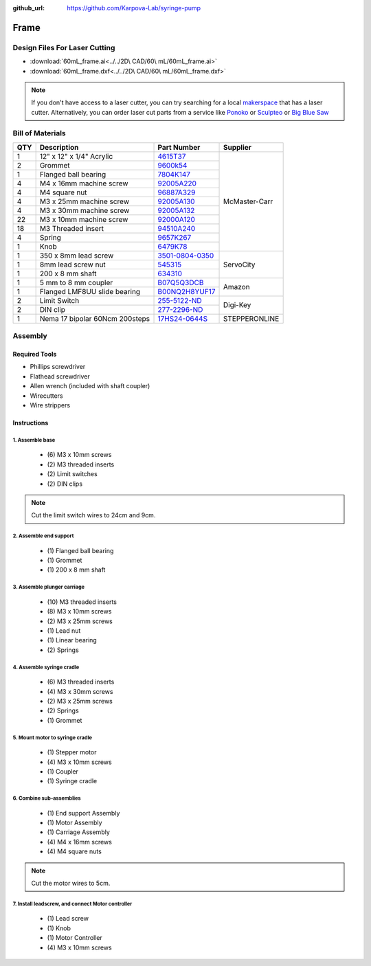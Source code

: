 :github_url: https://github.com/Karpova-Lab/syringe-pump

==========
Frame
==========

Design Files For Laser Cutting
==============================

.. image:: images/frame_assembly/lasercut.jpg
  :align: center

- :download:`60mL_frame.ai<../../2D\  CAD/60\  mL/60mL_frame.ai>` 
  
- :download:`60mL_frame.dxf<../../2D\  CAD/60\  mL/60mL_frame.dxf>` 
  
.. note::
  If you don't have access to a laser cutter, you can try searching for a local `makerspace <http://themakermap.com/>`_ that has a laser cutter. 
  Alternatively, you can order laser cut parts from a service like `Ponoko <https://www.ponoko.com/laser-cutting>`_ or `Sculpteo <https://www.sculpteo.com/en/>`_ or `Big Blue Saw <https://www.bigbluesaw.com/>`_ 


Bill of Materials
=================

.. image:: images/frame_assembly/all_parts.jpg
  :align: center

+-----+--------------------------------+-------------------------------------------------------------------------------------------------------------------------------------------------------------------------------+---------------+
| QTY | Description                    | Part Number                                                                                                                                                                   | Supplier      | 
+=====+================================+===============================================================================================================================================================================+===============+
| 1   | 12" x 12" x 1/4" Acrylic       | `4615T37 <https://www.mcmaster.com/#4615T37>`_                                                                                                                                | McMaster-Carr | 
+-----+--------------------------------+-------------------------------------------------------------------------------------------------------------------------------------------------------------------------------+               +
| 2   | Grommet                        | `9600k54 <https://www.mcmaster.com/#9600k54>`_                                                                                                                                |               | 
+-----+--------------------------------+-------------------------------------------------------------------------------------------------------------------------------------------------------------------------------+               +
| 1   | Flanged ball bearing           | `7804K147 <https://www.mcmaster.com/#7804K147>`_                                                                                                                              |               | 
+-----+--------------------------------+-------------------------------------------------------------------------------------------------------------------------------------------------------------------------------+               +
| 4   | M4 x 16mm machine screw        | `92005A220 <https://www.mcmaster.com/#92005A226>`_                                                                                                                            |               | 
+-----+--------------------------------+-------------------------------------------------------------------------------------------------------------------------------------------------------------------------------+               +
| 4   | M4  square nut                 | `96887A329 <https://www.mcmaster.com/#96887A329>`_                                                                                                                            |               | 
+-----+--------------------------------+-------------------------------------------------------------------------------------------------------------------------------------------------------------------------------+               +
| 4   | M3 x 25mm machine screw        | `92005A130 <https://www.mcmaster.com/#92005A130>`_                                                                                                                            |               | 
+-----+--------------------------------+-------------------------------------------------------------------------------------------------------------------------------------------------------------------------------+               +
| 4   | M3 x 30mm machine screw        | `92005A132 <https://www.mcmaster.com/#92005A132>`_                                                                                                                            |               | 
+-----+--------------------------------+-------------------------------------------------------------------------------------------------------------------------------------------------------------------------------+               +
| 22  | M3 x 10mm machine screw        | `92000A120 <https://www.mcmaster.com/#92000A120>`_                                                                                                                            |               | 
+-----+--------------------------------+-------------------------------------------------------------------------------------------------------------------------------------------------------------------------------+               +
| 18  | M3 Threaded insert             | `94510A240 <https://www.mcmaster.com/#94510A240>`_                                                                                                                            |               | 
+-----+--------------------------------+-------------------------------------------------------------------------------------------------------------------------------------------------------------------------------+               +
| 4   | Spring                         | `9657K267 <https://www.mcmaster.com/#9657K267>`_                                                                                                                              |               | 
+-----+--------------------------------+-------------------------------------------------------------------------------------------------------------------------------------------------------------------------------+               +
| 1   | Knob                           | `6479K78 <https://www.mcmaster.com/#6479K78>`_                                                                                                                                |               | 
+-----+--------------------------------+-------------------------------------------------------------------------------------------------------------------------------------------------------------------------------+---------------+
| 1   | 350 x 8mm lead screw           | `3501-0804-0350 <https://www.servocity.com/lead-screws#371=448>`_                                                                                                             | ServoCity     | 
+-----+--------------------------------+-------------------------------------------------------------------------------------------------------------------------------------------------------------------------------+               +
| 1   | 8mm lead screw nut             | `545315 <https://www.servocity.com/8mm-4-start-hub>`_                                                                                                                         |               | 
+-----+--------------------------------+-------------------------------------------------------------------------------------------------------------------------------------------------------------------------------+               +
| 1   | 200 x  8 mm shaft              | `634310 <https://www.servocity.com/8mm-stainless-steel-precision-shafting#371=460>`_                                                                                          |               | 
+-----+--------------------------------+-------------------------------------------------------------------------------------------------------------------------------------------------------------------------------+---------------+
| 1   | 5 mm to 8 mm coupler           | `B07Q5Q3DCB <https://www.amazon.com/Befenybay-Coupling-Diameter-Coupler-Aluminum/dp/B07Q5Q3DCB/ref=sr_1_1?keywords=B07Q5Q3DCB&qid=1565137893&s=gateway&sr=8-1>`_              | Amazon        | 
+-----+--------------------------------+-------------------------------------------------------------------------------------------------------------------------------------------------------------------------------+               +
| 1   | Flanged LMF8UU slide bearing   | `B00NQ2H8YUF17 <https://www.amazon.com/s?k=LMF8UU&ref=nb_sb_noss_2>`_                                                                                                         |               | 
+-----+--------------------------------+-------------------------------------------------------------------------------------------------------------------------------------------------------------------------------+---------------+
| 2   | Limit Switch                   | `255-5122-ND <https://www.digikey.com/products/en?keywords=255-5122-nd>`_                                                                                                     | Digi-Key      | 
+-----+--------------------------------+-------------------------------------------------------------------------------------------------------------------------------------------------------------------------------+               +
| 2   | DIN clip                       | `277-2296-ND <https://www.digikey.com/products/en?keywords=277-2296-nd>`_                                                                                                     |               | 
+-----+--------------------------------+-------------------------------------------------------------------------------------------------------------------------------------------------------------------------------+---------------+
| 1   | Nema 17 bipolar 60Ncm 200steps | `17HS24-0644S <https://www.omc-stepperonline.com/hybrid-stepper-motor/nema-17-bipolar-18deg-60ncm-85ozin-064a-10v-42x42x60mm-4-wires-17hs24-0644s.html?search=17hs24-0644s>`_ | STEPPERONLINE | 
+-----+--------------------------------+-------------------------------------------------------------------------------------------------------------------------------------------------------------------------------+---------------+


Assembly
========

Required Tools
--------------
- Phillips screwdriver
- Flathead screwdriver
- Allen wrench (included with shaft coupler)
- Wirecutters
- Wire strippers

Instructions
------------

1. Assemble base
++++++++++++++++

  - \(6) M3 x 10mm screws
  - \(2) M3 threaded inserts
  - \(2) Limit switches
  - \(2) DIN clips

.. note::
  Cut the limit switch wires to 24cm and 9cm.

.. image:: images/frame_assembly/base_before.jpg
  :width: 49%

.. image:: images/frame_assembly/base_after.jpg
  :width: 49%

.. image:: images/frame_assembly/base.gif
  :align: center
  :width: 70% 

2. Assemble end support
+++++++++++++++++++++++

  - \(1) Flanged ball bearing
  - \(1) Grommet
  - \(1) 200 x 8 mm shaft

.. image:: images/frame_assembly/end_before.jpg
  :width: 49%

.. image:: images/frame_assembly/end_after.jpg
  :width: 49%

.. image:: images/frame_assembly/end.gif
  :align: center
  :width: 100%

3. Assemble plunger carriage
++++++++++++++++++++++++++++
  - \(10) M3 threaded inserts
  - \(8) M3 x 10mm screws
  - \(2) M3 x 25mm screws
  - \(1) Lead nut
  - \(1) Linear bearing
  - \(2) Springs

.. image:: images/frame_assembly/carriage_before.jpg
  :width: 64%

.. image:: images/frame_assembly/carriage_after.jpg
  :width: 34%

.. image:: images/frame_assembly/carriage.gif
  :align: center
  :width: 70% 

4. Assemble syringe cradle
++++++++++++++++++++++++++
  - \(6) M3 threaded inserts
  - \(4) M3 x 30mm screws
  - \(2) M3 x 25mm screws
  - \(2) Springs
  - \(1) Grommet

.. image:: images/frame_assembly/motor_mount_before.jpg
  :width: 49%

.. image:: images/frame_assembly/motor_mount_after.jpg
  :width: 49% 
  
.. image:: images/frame_assembly/motor_mount.gif
  :align: center

5. Mount motor to syringe cradle
++++++++++++++++++++++++++++++++

  - \(1) Stepper motor
  - \(4) M3 x 10mm screws
  - \(1) Coupler
  - \(1) Syringe cradle

.. image:: images/frame_assembly/mounted_before.jpg
  :width: 49%

.. image:: images/frame_assembly/mounted_after.jpg
  :width: 49% 

.. image:: images/frame_assembly/mounting_motor.gif
  :align: center

6. Combine sub-assemblies
+++++++++++++++++++++++++

  - \(1) End support Assembly
  - \(1) Motor Assembly
  - \(1) Carriage Assembly
  - \(4) M4 x 16mm screws
  - \(4) M4 square nuts

.. note::
  Cut the motor wires to 5cm.

.. image:: images/frame_assembly/subs_before.jpg
  :width: 49%

.. image:: images/frame_assembly/subs_after.jpg
  :width: 49% 

.. image:: images/frame_assembly/subassemble.gif
  :align: center

7. Install leadscrew, and connect Motor controller
++++++++++++++++++++++++++++++++++++++++++++++++++

  - \(1) Lead screw
  - \(1) Knob
  - \(1) Motor Controller
  - \(4) M3 x 10mm screws

.. image:: images/frame_assembly/final_before.jpg
  :width: 49%

.. image:: images/frame_assembly/final_after.jpg
  :width: 49% 

.. image:: images/frame_assembly/screw_and_pcb.gif
  :align: center